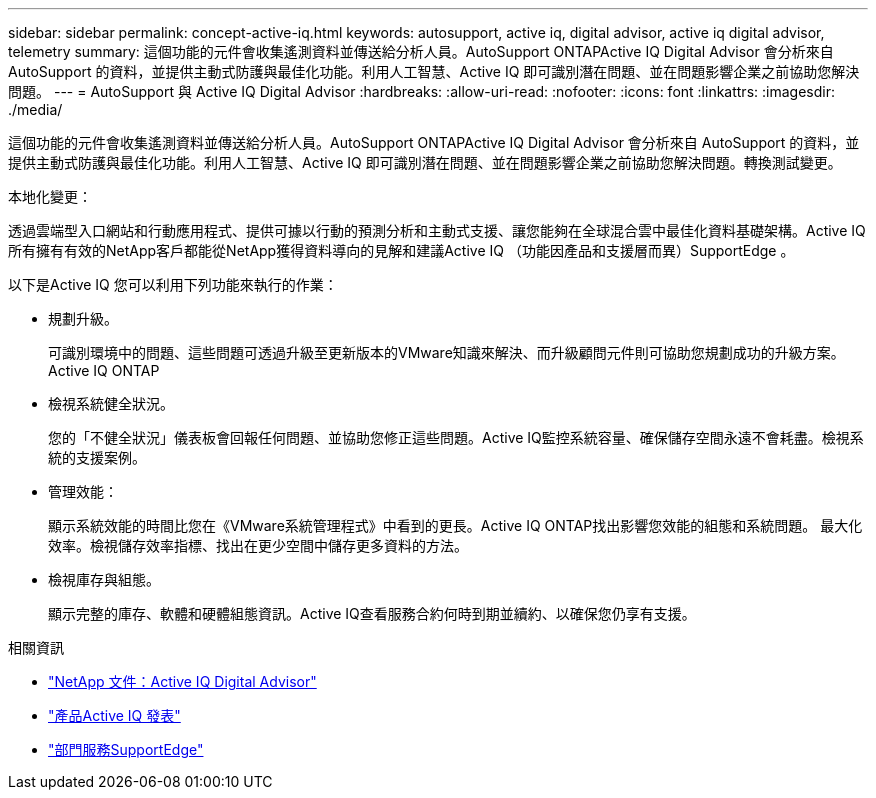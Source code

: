 ---
sidebar: sidebar 
permalink: concept-active-iq.html 
keywords: autosupport, active iq, digital advisor, active iq digital advisor, telemetry 
summary: 這個功能的元件會收集遙測資料並傳送給分析人員。AutoSupport ONTAPActive IQ Digital Advisor 會分析來自 AutoSupport 的資料，並提供主動式防護與最佳化功能。利用人工智慧、Active IQ 即可識別潛在問題、並在問題影響企業之前協助您解決問題。 
---
= AutoSupport 與 Active IQ Digital Advisor
:hardbreaks:
:allow-uri-read: 
:nofooter: 
:icons: font
:linkattrs: 
:imagesdir: ./media/


[role="lead"]
這個功能的元件會收集遙測資料並傳送給分析人員。AutoSupport ONTAPActive IQ Digital Advisor 會分析來自 AutoSupport 的資料，並提供主動式防護與最佳化功能。利用人工智慧、Active IQ 即可識別潛在問題、並在問題影響企業之前協助您解決問題。轉換測試變更。

本地化變更：

透過雲端型入口網站和行動應用程式、提供可據以行動的預測分析和主動式支援、讓您能夠在全球混合雲中最佳化資料基礎架構。Active IQ所有擁有有效的NetApp客戶都能從NetApp獲得資料導向的見解和建議Active IQ （功能因產品和支援層而異）SupportEdge 。

以下是Active IQ 您可以利用下列功能來執行的作業：

* 規劃升級。
+
可識別環境中的問題、這些問題可透過升級至更新版本的VMware知識來解決、而升級顧問元件則可協助您規劃成功的升級方案。Active IQ ONTAP

* 檢視系統健全狀況。
+
您的「不健全狀況」儀表板會回報任何問題、並協助您修正這些問題。Active IQ監控系統容量、確保儲存空間永遠不會耗盡。檢視系統的支援案例。

* 管理效能：
+
顯示系統效能的時間比您在《VMware系統管理程式》中看到的更長。Active IQ ONTAP找出影響您效能的組態和系統問題。
最大化效率。檢視儲存效率指標、找出在更少空間中儲存更多資料的方法。

* 檢視庫存與組態。
+
顯示完整的庫存、軟體和硬體組態資訊。Active IQ查看服務合約何時到期並續約、以確保您仍享有支援。



.相關資訊
* https://docs.netapp.com/us-en/active-iq/["NetApp 文件：Active IQ Digital Advisor"^]
* https://aiq.netapp.com/custom-dashboard/search["產品Active IQ 發表"^]
* https://www.netapp.com/us/services/support-edge.aspx["部門服務SupportEdge"^]

